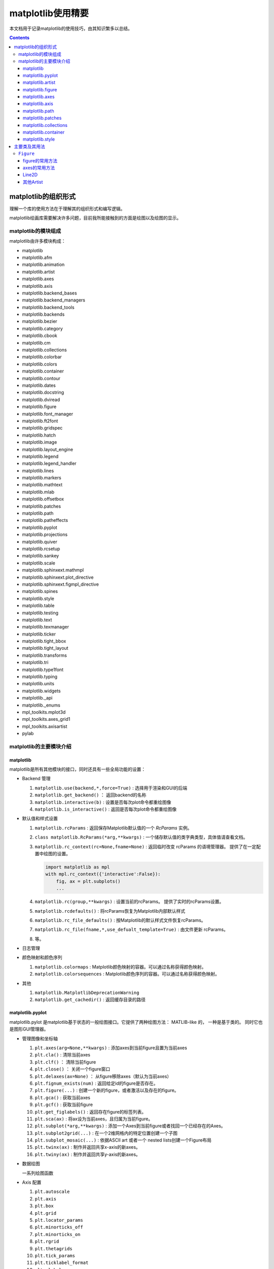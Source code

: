 matplotlib使用精要
***************************

本文档用于记录matplotlib的使用技巧，由其知识繁多以总结。

.. contents:: 

matplotlib的组织形式
========================

理解一个库的使用方法在于理解其的组织形式和编写逻辑。

matplotlib绘画库需要解决许多问题，目前我所能接触到的方面是绘图以及绘图的显示。

matplotlib的模块组成
-------------------------------

matplotlib由许多模块构成：

- matplotlib 
- matplotlib.afm
- matplotlib.animation
- matplotlib.artist
- matplotlib.axes
- matplotlib.axis
- matplotlib.backend_bases
- matplotlib.backend_managers
- matplotlib.backend_tools
- matplotlib.backends
- matplotlib.bezier
- matplotlib.category
- matplotlib.cbook
- matplotlib.cm
- matplotlib.collections
- matplotlib.colorbar
- matplotlib.colors
- matplotlib.container
- matplotlib.contour
- matplotlib.dates
- matplotlib.docstring
- matplotlib.dviread
- matplotlib.figure
- matplotlib.font_manager
- matplotlib.ft2font
- matplotlib.gridspec
- matplotlib.hatch
- matplotlib.image
- matplotlib.layout_engine
- matplotlib.legend
- matplotlib.legend_handler
- matplotlib.lines
- matplotlib.markers
- matplotlib.mathtext
- matplotlib.mlab
- matplotlib.offsetbox
- matplotlib.patches
- matplotlib.path
- matplotlib.patheffects
- matplotlib.pyplot
- matplotlib.projections
- matplotlib.quiver
- matplotlib.rcsetup
- matplotlib.sankey
- matplotlib.scale
- matplotlib.sphinxext.mathmpl
- matplotlib.sphinxext.plot_directive
- matplotlib.sphinxext.figmpl_directive
- matplotlib.spines
- matplotlib.style
- matplotlib.table
- matplotlib.testing
- matplotlib.text
- matplotlib.texmanager
- matplotlib.ticker
- matplotlib.tight_bbox
- matplotlib.tight_layout
- matplotlib.transforms
- matplotlib.tri
- matplotlib.type1font
- matplotlib.typing
- matplotlib.units
- matplotlib.widgets
- matplotlib._api
- matplotlib._enums
- mpl_toolkits.mplot3d
- mpl_toolkits.axes_grid1
- mpl_toolkits.axisartist
- pylab

matplotlib的主要模块介绍
------------------------------------

matplotlib
^^^^^^^^^^^^^^^^^
   
matplotlib是所有其他模块的接口，同时还具有一些全局功能的设置：

* Backend 管理
 
  1. ``matplotlib.use(backend,*,force=True)`` : 选择用于渲染和GUI的后端
  2. ``matplotlib.get_backend()``  ： 返回backend的名称
  3. ``matplotlib.interactive(b)`` : 设置是否每次plot命令都重绘图像
  4. ``matplotlib.is_interactive()`` : 返回是否每次plot命令都重绘图像
* 默认值和样式设置
 
  1. ``matplotlib.rcParams`` : 返回保存Matplotlib默认值的一个 `RcParams` 实例。
  2. ``class matplotlib.RcParams(*arg,**kwargs)`` : 一个储存默认值的类字典类型，具体值请查看文档。
  3. ``matplotlib.rc_context(rc=None,fname=None)`` : 返回临时改变 rcParams 的语境管理器。 提供了在一定配置中绘图的设置。
 
     .. code:: python 

        import matplotlib as mpl 
        with mpl.rc_context({'interactive':False}): 
            fig, ax = plt.subplots()
            ... 
  4. ``matplotlib.rc(group,**kwargs)`` : 设置当前的rcParams。 提供了实时的rcParams设置。
  5. ``matplotlib.rcdefaults()`` : 将rcParams恢复为Matplotlib内部默认样式
  6. ``matplotlib.rc_file_defaults()`` : 按Matplotlib的默认样式文件恢复rcParams。
  7. ``matplotlib.rc_file(fname,*,use_defualt_template=True)`` : 由文件更新 rcParams。
  8. 等。
* 日志管理
* 颜色映射和颜色序列
 
  1. ``matplotlib.colormaps`` : Matplotlib颜色映射的容器。可以通过名称获得颜色映射。
  2. ``matplotlib.colorsequences`` : Matplotlib颜色序列的容器。可以通过名称获得颜色映射。
* 其他
 
  1. ``matplotlib.MatplotlibDeprecationWarning`` 
  2. ``matplotlib.get_cachedir()`` : 返回缓存目录的路径

.. seealso:: 
  https://matplotlib.org/stable/api/matplotlib_configuration_api.html
   
matplotlib.pyplot
^^^^^^^^^^^^^^^^^^^^^^^^^^

matplotlib.pylot 是matplotlib基于状态的一般绘图接口。它提供了两种绘图方法： MATLIB-like 的，
一种是基于类的。 同时它也是图形GUI管理器。

* 管理图像和坐标轴

  1. ``plt.axes(arg=None,**kwargs)`` : 添加axes到当前figure且置为当前axes 
  2. ``plt.cla()``  : 清除当前axes
  3. ``plt.clf()``  ： 清除当前figure 
  4. ``plt.close()`` ： 关闭一个figure窗口
  5. ``plt.delaxes(ax=None)`` ： 从figure移除axes（默认为当前axes）
  6. ``plt.fignum_exists(num)`` : 返回给定id的figure是否存在。
  7. ``plt.figure(...)`` : 创建一个新的figure，或者激活以及存在的figure。
  8. ``plt.gca()`` : 获取当前axes
  9. ``plt.gcf()`` : 获取当前figure 
  10. ``plt.get_figlabels()`` : 返回存在figure的标签列表。 
  11. ``plt.sca(ax)`` : 将ax设为当前axes，且归属为当前figure。
  12. ``plt.subplot(*arg,**kwargs)`` : 添加一个Axes到当前figure或者找回一个已经存在的Axes。
  13. ``plt.subplot2grid(...)`` : 在一个2维网格内的特定位置创建一个子图
  14. ``plt.subplot_mosaic(...)`` : 依据ASCII art 或者一个 nested lists创建一个Figure布局
  15. ``plt.twinx(ax)`` : 制作并返回共享x-axis的新axes。
  16. ``plt.twiny(ax)`` : 制作并返回共享y-axis的新axes。

* 数据绘图

  一系列绘图函数

* Axis 配置

  1. ``plt.autoscale``
  2. ``plt.axis``
  3. ``plt.box``
  4. ``plt.grid``
  5. ``plt.locator_params``
  6. ``plt.minorticks_off``
  7. ``plt.minorticks_on``
  8. ``plt.rgrid``
  9. ``plt.thetagrids``
  10. ``plt.tick_params``
  11. ``plt.ticklabel_format``
  12. ``plt.xlabel``
  13. ``plt.xlim``
  14. ``plt.xscale``
  15. ``plt.xticks``
  16. ``plt.ylabel``
  17. ``plt.ylim``
  18. ``plt.yscale``
  19. ``plt.yticks``
  20. ``plt.suptitle``
  21. ``plt.title``

  pyplot的Axis配置综合了axes的设置和axis的设置，并且重新调整了api，并不只是简单的包装

* 布局管理

  1. ``plt.margins`` 设置或获取自动放缩的边框
  2. ``plt.subplot_adjust`` 调整布局的参数设置
  3. ``plt.subplot_tool``  注册一个figure的布局工具窗口
  4. ``plt.tight_layout``  调整子图间的padding。

* 颜色映射

  1. ``plt.clim`` 设置当前颜色范围
  2. ``plt.colorbar`` 为绘图添加一个颜色棒
  3. ``plt.gci`` 获取当前colorable artist 
  4. ``plt.sci`` 设置当前图像 
  5. ``plt.get_cmap`` 得到一个颜色映射实例，默认为rc值
  6. ``plt.set_cmap`` 设置默认的颜色映射，并且应用到当前的图像
  7. ``plt.imread`` 从一个文件读取图像到一个数列
  8. ``plt.imsave`` 颜色映射并保存一个数列为一个图像文件

* 配置

  具有一些matplotlib的配置：

  1. ``plt.rc``
  2. ``plt.rc_context``
  3. ``plt.rcdefaults``

* 输出

  1. ``plt.draw`` 重新绘制当前图像
  2. ``plt.draw_if_interactive`` 如果图像在交互模式则重绘图像
  3. ``plt.ioff`` 禁用交互模式
  4. ``plt.ion`` 开启交互模式
  5. ``plt.install_repl_displayhook`` 连接到当前shell的展示钩子
  6. ``plt.is_interactive`` 返回是否处于交互模式
  7. ``plt.pause`` 在给定间隔下运行GUI事件循环
  8. ``plt.savefig`` 保存当前的figure 
  9. ``plt.show`` 展示所有开启的图像 
  10. ``plt.switch_backend`` 设置pyplot backend 
  11. ``plt.uninstall_repl_displayhook`` 断开与当前shell的展示钩子的连接

* 其他 

  1. ``plt.connect`` 绑定函数func到时间s 
  2. ``plt.disconnect`` 断开id cid callback 
  3. ``plt.findobj`` 寻找一个artist对象 
  4. ``plt.get`` 返回一个 Artist的属性，或者将他们全部print。
  5. ``plt.getp`` 返回一个 Artist的属性，或者将他们全部print。
  6. ``plt.get_current_fig_manager`` 返回当前fijgure的图像管理器
  7. ``plt.ginput`` 阻塞与一个figure的交互调用
  8. ``plt.new_figure_manager`` 创建一个新的图像管理器
  9. ``plt.set_loglevel`` 配置Matplotlib的日志等级
  10. ``plt.setp`` 设置一个Artist一个或更多的属性，或者列出允许的值
  11. ``plt.waitforbuttonpress`` 阻塞与这个figure的交互
  12. ``plt.xkcd`` 开启xkcd sketch-style drawing mode。
   
matplotlib.artist
^^^^^^^^^^^^^^^^^^^^^^^^^^^^^
   
此模块完成了所有可视对象的抽象基类 ``Artist`` 。 

.. image:: https://matplotlib.org/stable/_images/inheritance-a6f73b5045eb7f51f415f1f4ec6f1dd7579a60b1.png

**Class Artist** 

``matplotlib.artist.Artist`` 

Artist 拥有许多方法

**交互**

1. ``add_callback`` 添加一个callback函数，只要Artist的属性改变就会调用其
2. ``remove_callback`` 去除一个callback函数，基于其观察id。
3. ``pchanged`` 调用所有注册后的callback函数
4. ``get_cursor_data`` 返回一个给定数据的鼠标数据
5. ``format_cursor_data`` 返回给定数据的字符串表示
6. ``set_mouseover`` 当光标掠过artist是设置是否需要该表artist。
7. ``get_mouseover`` 返回mouseover 
8. ``mouseover``  同 get_mouseover
9. ``contains`` 测试是否artist包含鼠标事件 
10. ``pick`` 进行一个pick事件
11. ``pickable`` 返回是否一个artist pickable 
12. ``set_picker`` 定义artist的picking表现
13. ``get_picker`` 返回artist的picking表现 

**Clipping** 

1. ``set_clip_on`` 设置是否artist使用clipping 
2. ``get_clip_on`` 返回是否artist使用clipping 
3. ``set_clip_box`` 设置artist的clip ``Bbox`` 
4. ``get_clip_box`` 返回 ``clipbox`` 
5. ``set_clip_path`` 设置 clip path 
6. ``get_clip_path`` 返回clip path 

**主体属性** 

1. ``update`` 更新artist的属性，通过穿入的字典。
2. ``update_from`` artist间的属性复制
3. ``properties`` 返回这个artist的属性列表 
4. ``set`` 一次性设置多种属性 

**绘制** 

1. ``draw`` 通过给定的渲染器绘制Artist
2. ``set_animated`` 设置是否artist要使用一个动画 
3. ``get_animated`` 返回是否artist使用了一个动画
4. ``set_alpha`` 设置透明度的值——并不是所有的backends都支持 
5. ``get_alpha`` 获取透明度 
6. ``set_snap`` 设置snaping表现
7. ``get_snap`` 获取snaping表现
8. ``set_visible`` 设置可见性
9. ``get_visible`` 返回可见性 
10. ``zorder`` ？
11. ``set_zorder`` 设置aritst的zorder 
12. ``get_zorder`` 返回zorder 
13. ``set_agg_filter`` 设置agg 过滤器 
14. ``set_sketch_params`` 设置sketch 参数 
15. ``get_sketch_params`` 获取sketch参数 
16. 等 

**Figure 和 Axes** 

1. ``remove`` 从figure移除artist，如果可能的话 
2. ``axes`` artist处于的Axes实例 
3. ``set_figure`` 设置artist归属的figure对象 
4. ``get_figure`` 返回artist归属的figure实例

**Children** 

1. ``get_children`` 返回这个Aritst子类的列表
2. ``findobj`` 查找artist对象 

**变换** 

1. ``set_transform`` 设置artist的变换 
2. ``get_transform`` 返回artist使用的 ``Transform`` 实例 
3. ``is_transform_set`` 返回是否Artist有一个明确的转换 

**单位** 

1. ``convert_xunits`` 
2. ``convert_yunits`` 
3. ``have_units`` 

**元数据** 

1. ``get_gid`` 返回groud id  
2. ``set_gid`` 
3. ``set_label`` 
4. ``get_label`` 返回可在图例中展示的标签
5. ``set_url`` 
6. ``get_url`` 返回url 

**Miscellaneous** 

1. ``sticky_edges`` 
2. ``set_in_layout`` 
3. ``get_in_layout`` 
4. ``stale``

**Functions** 

1. ``allow)rasterization`` 
2. ``get`` 返回或打印出Artist属性的值
3. ``getp`` 同 get 
4. ``setp`` 设置Artist属性的值 
5. ``kwdoc`` 
6. ``ArtistInspector`` 

总的来说，Artist基类完成了Qt界面绘制的相关任务。

matplotlib.figure
^^^^^^^^^^^^^^^^^^^^^

``matplotlib.figure`` 实现了下列类：

1. ``Figure``  最顶层的Aritst，一个实例相当于一个窗口，包含所有的绘制要素。 许多方法在 ``FigureBase`` 实现。
2. ``SubFigure`` 一个子图，在3.4版本中新出现的概念，用subfigure划分figure实现更多的布局
3. ``SubplotParams`` 控制subplots间的默认间距
   
matplotlib.axes
^^^^^^^^^^^^^^^^^^^^^

实现了Axes类， ``Axes`` 类代表了一个figure中的一个绘图区域，包含了绘制数据，坐标轴刻度，标签，标题，图例，等等。

他的方法是绘制图形的主要接口。

实现一个Axes类需要设计其投影，以及其他的特性，如坐标轴、网格线，spines等等。

matplotlib.axis
^^^^^^^^^^^^^^^^^^^^

包含了与坐标轴相关的对象。分别代表一个Axes需要的坐标轴和刻度。

.. image:: https://matplotlib.org/stable/_images/inheritance-25fb1903075ad08f414a013219cfd7ce90ff701c.png

**Axis Object**

1. ``class matplotlib.axis.Axis(axes,*,pickradius=15,clear=True)`` XAxis和YAxis的基类
2. ``class matplotlib.axis.XAxis(*args,**kwargs)`` 
3. ``class matplotlib.axis.YAxis(*args,**kwargs)``
4. ``class matplotlib.axis.Ticker`` 一个定义刻度位置和格式的容器
5. ``Axis.clear`` 清除axis 
6. ``Axis.get_scale`` 返回Axis的放缩

**Formatters和Locators** 

1. ``Axis.get_major_formatter`` 获取主刻度的格式
2. ``Axis.get_major_locator`` 获取主刻度的定位器
3. ``Axis.get_minor_formatter`` 获取小刻度的格式
4. ``Axis.get_minor_locator`` 获取小刻度的定位器
5. ``Axis.set_major_formatter`` 
6. ``Axis.set_major_locator`` 
7. ``Axis.set_minor_formatter`` 
8. ``Axis.set_minor_locator`` 
9. ``Axis.remove_overlapping_locs`` 如果小刻度位置与主刻度位置冲突，那么刻度应该被修剪。
10. ``Axis.get_remove_overlapping_locs``
11. ``Axis.set_remove_overlapping_locs`` 

**Axis Label** 

1. ``Axis.set_label_coords`` 设置轴标签坐标（注意是相对于轴全长的坐标）
2. ``Axis.set_label_position`` 设置轴标签位置，顶部或是底部
3. ``Axis.set_label_text`` 
4. ``Axis.get_label`` 返回包含标签位置和文本信息
5. ``Axis.get_label_text`` 返回标签文本
6. ``Axis.get_label_position`` 返回标签位置 

**Ticks,tick labels and Offset text** 

1. ``Axis.get_major_ticks`` 返回 ``Tick`` 列表
2. ``Axis.get_majorticklabels`` 返回Axis的主刻度标签，以 ``Text`` 列表的形式。
3. ``Axis.get_majorticklines`` 返回主刻度刻度线，以 ``Line2D`` 列表的形式
4. ``Axis.get_majorticklocs`` 返回主刻度刻度位置
5. ``Axis.get_offset_text`` 返回axis的 offsetText实例 ``Text``
6. ``Axis.get_tick_padding`` 
7. ``Axis.get_tick_params`` 
8. ``Axis.get_ticklabels`` 
9. ``Axis.get_ticklines`` 
10. ``Axis.get_ticklocs`` 
11. ``Axis.get_gridlines`` 
12. ``Axis.grid`` 配置网格线 
13. ``Axis.set_tick_params`` 设置刻度、刻度标签和网格线的外观参数 
14. ``Axis.axis_date`` 

**Data and view intervals** 

1. ``Axis.get_data_interval`` 获取数据区间
2. ``Axis.get_veiw_interval`` 获取可视区间
3. ``Axis.get_inverted`` 返回是否Axis在 "inverse" 方向
4. ``Axis.set_data_interval`` 
5. ``Axis.set_view_interval`` 
6. ``Axis.set_inverted`` 

**Rendering helper** 

1. ``Axis.get_minipos``
2. ``Axis.get_tick_space``
3. ``Axis.get_tightbbox`` 

**Interactive** 

略

**Units** 

1. ``Axis.convert_units`` 
2. ``Axis.set_units`` 
3. ``Axis.get_units`` 
4. ``Axis.update_units`` 

**XAxis 特有的方法**

略

**YAxis 特有的方法** 

略

**其他**

略

**不建议**

1. ``Axis.set_ticks``
2. ``Axis.set_ticklabels`` 


**Tick Object** 

1. ``class Tick``

   轴的刻度，网格线和标签的抽象基类

2. ``class XTick`` 
3. ``class YTick``


matplotlib.path
^^^^^^^^^^^^^^^^^^^^^^

一个使用matplotlib处理多线段的模块。

用于处理多线段主要的类是 ``Path`` 。 几乎多有的向量绘画都使用Path。另外一些使用pipeline。

Path实例本事并不能被画出。一些artist子类，例如 ``PathPatch`` 和 ``PathCollection`` 可以将Path画出。

1. ``mpath.Path(vertices,code=None,_interpolation_steps=1,closed=False,readonly=False)`` 

   一系列可能不连接，可能闭合的线或曲线段。

   用两个平行的numpy数列储存数据

   * vertices : 一个顶点的(N,2)数列
   * codes: 一个(N,1)长度的路径代码或None
   
   这些代码可以是：

   * ``stop`` : 标志整个路径结束，目前不变要求，且忽视其。
   * ``MOVETO`` : 提笔，移动到此顶点
   * ``LINETO`` : 落笔，直画到此顶点
   * ``CURVE3`` : 画一条二次贝塞尔曲线，需要一个控制点和一个终点。
   * ``CURVE$`` : 画一条三次贝塞尔曲线，需要两个控制点和一个终点。
   * ``CLOSEPOLY`` : 连接起始点使曲线闭合。
   
   Path还提供了很多便捷绘制特定形状路径的方法：

   1. ``Path.arc`` 返回一个arc路径
   2. ``Path.circle`` 返回一个circle路径
   3. ``Path.mack_compound_path(*arg)`` 将所给路径序列复合。
   4. ``Path.mack_compound_path_from_ploys(XY)``  
   5. ``Path.unit_circle()`` 返回只读单位元路径
   6. 等。
   
   Path对象有其操作的api： 

   1. ``cleaned`` 返回一个具有顶点和代码清除了的Path，根据其参数。
   2. ``clip_to_bbox`` 
   3. 等

matplotlib.patches
^^^^^^^^^^^^^^^^^^^^^

定义了一些用于绘制图案的类型。

基类是Patch，即图像的意思，是一个具有填充色以及边界线的图案。

还提供了基于patch的一些常用简单图形，如 ``Ellipse`` 、 ``Arrow`` 、 ``Polygon`` 等。

另外还有支持多线段和多曲线段路径图形的 ``PathPatch`` 等。

.. image:: https://matplotlib.org/stable/_images/inheritance-09834fa3a0889d42fd60c7db69a0a2a0863a829e.png

matplotlib.collections
^^^^^^^^^^^^^^^^^^^^^^^^^^

用于处理大量相同属性和形状的对象。

.. image:: https://matplotlib.org/stable/_images/inheritance-fb90d11950d6af523199e4ad5ea6a7cb044143d4.png

matplotlib.container
^^^^^^^^^^^^^^^^^^^^^^^^^

各种artist的容器。

matplotlib.style
^^^^^^^^^^^^^^^^^^^^^^^^^

定义了一些rcParams样板。

1. ``mstyle.context`` 短期使用style的上下文管理器
2. ``mstyle.reload_library`` 重载style库。
3. ``mstyle.use`` 使用一个样式
4. ``mstyle.library`` 储存样式的字典
5. ``mstyle.available`` 可用样式的列表

主要类及其用法
======================

``Figure`` 
----------------

``class matplotlib.figure.Figure(figsize=None,dpi=None,*,facecolor=None,
edgecolor=None,linewidth=0.0,frameon=None,subplotpars=None,tight_layout=None,
constrained_layout=None,layout=None,**kwargs)`` 

* 具有属性
  
  * patch 背景图案
  * suppressComposite 
* 调用时的参数
  
  * figsize : [6.4,4.8]
  * dpi : 100.0
  * facecolor : 'white'
  * edgecolor : 'white'
  * linewidth : 1
  * frameon : True 
  * subplotpars : 
  * tight_layout : bool or dict 
  * constrained_layout : bool 
  * layout : {'constrained', 'compressed', 'tight', 'none', LayoutEngine, None}
  * 其他参数：

    * alpha
    * animated 
    * gid 
    * 等

figure的常用方法
^^^^^^^^^^^^^^^^^^^^^

- ``add_artist(artist,clip=False)`` , 添加一个artist给figure。
- ``add_axes(*args,**kwargs)`` 
- ``add_axobserver(func)``
- ``add_callback(func)`` 
- ``add_subfigure`` 
- ``add_subplot``
- ``align_labels(axs=None)`` 
- ``clear`` 
- ``clf`` 
- ``colorbar`` 
- ``delaxes(ax)`` 
- ``draw(renderer)`` 
- ``draw_artist(a)`` 
- ``figimage`` 
- ``gca()``
- ``get_agg_filter``
- ``get_alpha``
- ``get_axes``
- ``sca``
- ``set``
- ``subplots``


axes的常用方法
^^^^^^^^^^^^^^^^^^

Line2D
^^^^^^^^^^

其他Artist
^^^^^^^^^^^^


